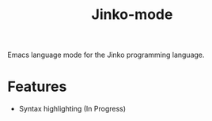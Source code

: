 #+title: Jinko-mode

Emacs language mode for the Jinko programming language.

* Features

- Syntax highlighting (In Progress)
